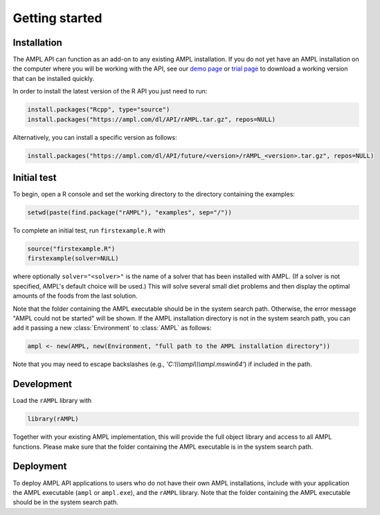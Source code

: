 .. lblGettingStarted:

Getting started
===============

Installation
------------

The AMPL API can function as an add-on to any existing AMPL installation.
If you do not yet have an AMPL installation on the computer where you will
be working with the API, see our
`demo page <http://ampl.com/try-ampl/download-a-free-demo/>`_ or
`trial page <http://ampl.com/try-ampl/request-a-full-trial/>`_ to download a
working version that can be installed quickly.

In order to install the latest version of the R API you just need to run:

.. code-block:: R

    install.packages("Rcpp", type="source")
    install.packages("https://ampl.com/dl/API/rAMPL.tar.gz", repos=NULL)

Alternatively, you can install a specific version as follows:

.. code-block:: R

    install.packages("https://ampl.com/dl/API/future/<version>/rAMPL_<version>.tar.gz", repos=NULL)

Initial test
------------

To begin, open a R console and set the working directory to the directory containing the examples:

.. code-block:: bash

    setwd(paste(find.package("rAMPL"), "examples", sep="/"))

To complete an initial test, run ``firstexample.R`` with

.. code-block:: R

   source("firstexample.R")
   firstexample(solver=NULL)

where optionally ``solver="<solver>"`` is the name of a solver that has been installed with AMPL.
(If a solver is not specified, AMPL's default choice will be used.) This will solve
several small diet problems and then display the optimal amounts of the foods
from the last solution.

Note that the folder containing the AMPL executable should be in the system search path.
Otherwise, the error message "AMPL could not be started" will be shown.
If the AMPL installation directory is not in the system search path,
you can add it passing a new :class:`Environment` to :class:`AMPL` as follows:

.. code-block:: R

  ampl <- new(AMPL, new(Environment, "full path to the AMPL installation directory"))

Note that you may need to escape backslashes (e.g., `'C:\\\\\\ampl\\\\\\ampl.mswin64'`) if included in the path.


Development
-----------

Load the ``rAMPL`` library with

.. code-block:: R

   library(rAMPL)

Together with your existing AMPL implementation, this will provide the full
object library and access to all AMPL functions. Please make sure that the
folder containing the AMPL executable is in the system search path.

Deployment
----------

To deploy AMPL API applications to users who do not have their own AMPL installations,
include with your application the AMPL executable (``ampl`` or ``ampl.exe``), and the ``rAMPL`` library.
Note that the folder containing the AMPL executable should be in the system search path.
